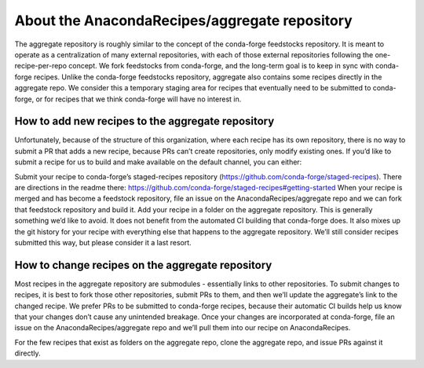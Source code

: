 About the AnacondaRecipes/aggregate repository
==============================================

The aggregate repository is roughly similar to the concept of the conda-forge feedstocks repository.  It is meant to operate as a centralization of many external repositories, with each of those external repositories following the one-recipe-per-repo concept.  We fork feedstocks from conda-forge, and the long-term goal is to keep in sync with conda-forge recipes.  Unlike the conda-forge feedstocks repository, aggregate also contains some recipes directly in the aggregate repo.  We consider this a temporary staging area for recipes that eventually need to be submitted to conda-forge, or for recipes that we think conda-forge will have no interest in.

How to add new recipes to the aggregate repository
--------------------------------------------------

Unfortunately, because of the structure of this organization, where each recipe has its own repository, there is no way to submit a PR that adds a new recipe, because PRs can’t create repositories, only modify existing ones.  If you’d like to submit a recipe for us to build and make available on the default channel, you can either:

Submit your recipe to conda-forge’s staged-recipes repository (https://github.com/conda-forge/staged-recipes).  There are directions in the readme there: https://github.com/conda-forge/staged-recipes#getting-started When your recipe is merged and has become a feedstock repository, file an issue on the AnacondaRecipes/aggregate repo and we can fork that feedstock repository and build it.
Add your recipe in a folder on the aggregate repository.  This is generally something we’d like to avoid.  It does not benefit from the automated CI building that conda-forge does.  It also mixes up the git history for your recipe with everything else that happens to the aggregate repository.  We’ll still consider recipes submitted this way, but please consider it a last resort.

How to change recipes on the aggregate repository
-------------------------------------------------

Most recipes in the aggregate repository are submodules - essentially links to other repositories.  To submit changes to recipes, it is best to fork those other repositories, submit PRs to them, and then we’ll update the aggregate’s link to the changed recipe.  We prefer PRs to be submitted to conda-forge recipes, because their automatic CI builds help us know that your changes don’t cause any unintended breakage.  Once your changes are incorporated at conda-forge, file an issue on the AnacondaRecipes/aggregate repo and we’ll pull them into our recipe on AnacondaRecipes.

For the few recipes that exist as folders on the aggregate repo, clone the aggregate repo, and issue PRs against it directly.
